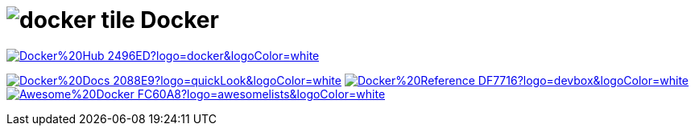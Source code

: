 = image:https://www.vectorlogo.zone/logos/docker/docker-tile.svg[role=category-logo] Docker

image:https://img.shields.io/badge/Docker%20Hub-2496ED?logo=docker&logoColor=white[link="{docker-hub}",window=_blank]

image:https://img.shields.io/badge/Docker%20Docs-2088E9?logo=quickLook&logoColor=white[link="{docker-docs}",window=_blank]
image:https://img.shields.io/badge/Docker%20Reference-DF7716?logo=devbox&logoColor=white[link="{docker-reference}",window=_blank]
image:https://img.shields.io/badge/Awesome%20Docker-FC60A8?logo=awesomelists&logoColor=white[link="{awesome-docker}",window=_blank]
